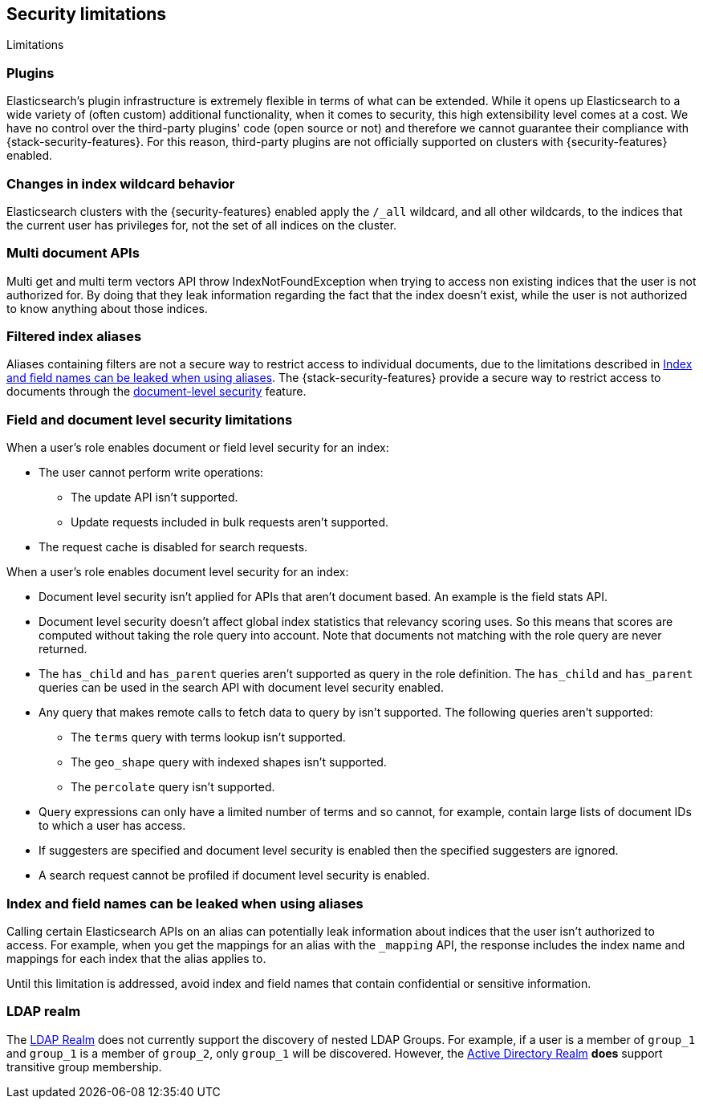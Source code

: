 [role="xpack"]
[[security-limitations]]
== Security limitations
[subs="attributes"]
++++
<titleabbrev>Limitations</titleabbrev>
++++

[float]
=== Plugins

Elasticsearch's plugin infrastructure is extremely flexible in terms of what can
be extended. While it opens up Elasticsearch to a wide variety of (often custom)
additional functionality, when it comes to security, this high extensibility level
comes at a cost. We have no control over the third-party plugins' code (open
source or not) and therefore we cannot guarantee their compliance with
{stack-security-features}. For this reason, third-party plugins are not
officially supported on clusters with {security-features} enabled.

[float]
=== Changes in index wildcard behavior

Elasticsearch clusters with the {security-features} enabled apply the `/_all`
wildcard, and all other wildcards, to the indices that the current user has
privileges for, not the set of all indices on the cluster.

[float]
=== Multi document APIs

Multi get and multi term vectors API throw IndexNotFoundException when trying to access non existing indices that the user is
not authorized for. By doing that they leak information regarding the fact that the index doesn't exist, while the user is not
authorized to know anything about those indices.

[float]
=== Filtered index aliases

Aliases containing filters are not a secure way to restrict access to individual
documents, due to the limitations described in
<<alias-limitations, Index and field names can be leaked when using aliases>>.
The {stack-security-features} provide a secure way to restrict access to
documents through the 
<<field-and-document-access-control, document-level security>> feature.

[float]
=== Field and document level security limitations

When a user's role enables document or field level security for an index:

* The user cannot perform write operations:
** The update API isn't supported.
** Update requests included in bulk requests aren't supported.
* The request cache is disabled for search requests.

When a user's role enables document level security for an index:

* Document level security isn't applied for APIs that aren't document based.
  An example is the field stats API.
* Document level security doesn't affect global index statistics that relevancy
  scoring uses. So this means that scores are computed without taking the role
  query into account. Note that documents not matching with the role query are
  never returned.
* The `has_child` and `has_parent` queries aren't supported as query in the
  role definition. The `has_child` and `has_parent` queries can be used in the
  search API with document level security enabled.
* Any query that makes remote calls to fetch data to query by isn't supported.
  The following queries aren't supported:
** The `terms` query with terms lookup isn't supported.
** The `geo_shape` query with indexed shapes isn't supported.
** The `percolate` query isn't supported.
* Query expressions can only have a limited number of terms and so cannot, for example, contain large lists of document IDs to which a user has access.
* If suggesters are specified and document level security is enabled then
  the specified suggesters are ignored.
* A search request cannot be profiled if document level security is enabled.

[float]
[[alias-limitations]]
=== Index and field names can be leaked when using aliases

Calling certain Elasticsearch APIs on an alias can potentially leak information
about indices that the user isn't authorized to access. For example, when you get
the mappings for an alias with the `_mapping` API, the response includes the
index name and mappings for each index that the alias applies to.

Until this limitation is addressed, avoid index and field names that contain
confidential or sensitive information.

[float]
=== LDAP realm

The <<ldap-realm, LDAP Realm>> does not currently support the discovery of nested
LDAP Groups.  For example, if a user is a member of `group_1` and `group_1` is a
member of `group_2`, only `group_1` will be discovered. However, the
<<active-directory-realm, Active Directory Realm>> *does* support transitive
group membership.
